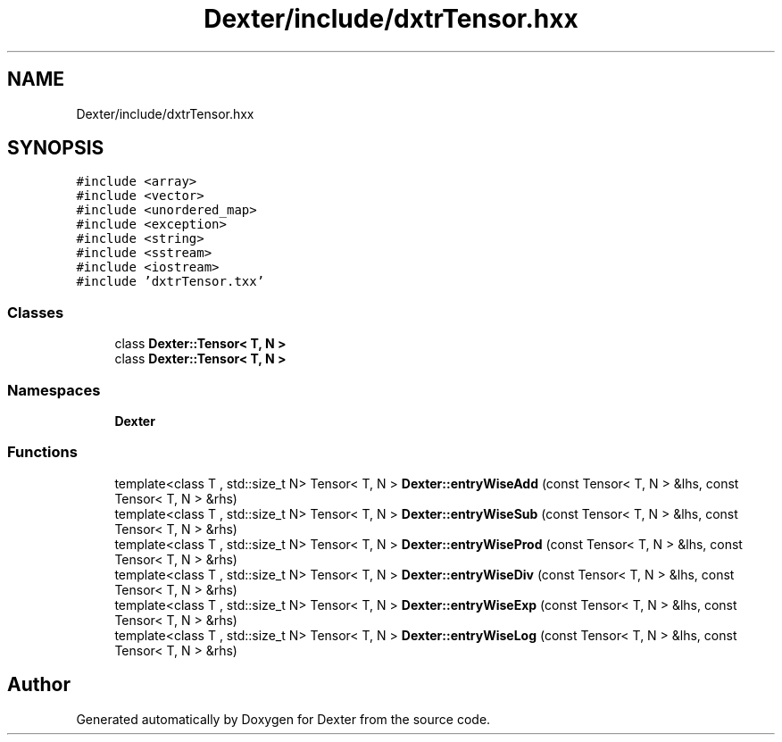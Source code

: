 .TH "Dexter/include/dxtrTensor.hxx" 3 "Sat Apr 11 2020" "Version 0.01" "Dexter" \" -*- nroff -*-
.ad l
.nh
.SH NAME
Dexter/include/dxtrTensor.hxx
.SH SYNOPSIS
.br
.PP
\fC#include <array>\fP
.br
\fC#include <vector>\fP
.br
\fC#include <unordered_map>\fP
.br
\fC#include <exception>\fP
.br
\fC#include <string>\fP
.br
\fC#include <sstream>\fP
.br
\fC#include <iostream>\fP
.br
\fC#include 'dxtrTensor\&.txx'\fP
.br

.SS "Classes"

.in +1c
.ti -1c
.RI "class \fBDexter::Tensor< T, N >\fP"
.br
.ti -1c
.RI "class \fBDexter::Tensor< T, N >\fP"
.br
.in -1c
.SS "Namespaces"

.in +1c
.ti -1c
.RI " \fBDexter\fP"
.br
.in -1c
.SS "Functions"

.in +1c
.ti -1c
.RI "template<class T , std::size_t N> Tensor< T, N > \fBDexter::entryWiseAdd\fP (const Tensor< T, N > &lhs, const Tensor< T, N > &rhs)"
.br
.ti -1c
.RI "template<class T , std::size_t N> Tensor< T, N > \fBDexter::entryWiseSub\fP (const Tensor< T, N > &lhs, const Tensor< T, N > &rhs)"
.br
.ti -1c
.RI "template<class T , std::size_t N> Tensor< T, N > \fBDexter::entryWiseProd\fP (const Tensor< T, N > &lhs, const Tensor< T, N > &rhs)"
.br
.ti -1c
.RI "template<class T , std::size_t N> Tensor< T, N > \fBDexter::entryWiseDiv\fP (const Tensor< T, N > &lhs, const Tensor< T, N > &rhs)"
.br
.ti -1c
.RI "template<class T , std::size_t N> Tensor< T, N > \fBDexter::entryWiseExp\fP (const Tensor< T, N > &lhs, const Tensor< T, N > &rhs)"
.br
.ti -1c
.RI "template<class T , std::size_t N> Tensor< T, N > \fBDexter::entryWiseLog\fP (const Tensor< T, N > &lhs, const Tensor< T, N > &rhs)"
.br
.in -1c
.SH "Author"
.PP 
Generated automatically by Doxygen for Dexter from the source code\&.
